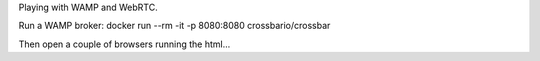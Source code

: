 Playing with WAMP and WebRTC.

Run a WAMP broker:
docker run --rm -it -p 8080:8080 crossbario/crossbar

Then open a couple of browsers running the html...

